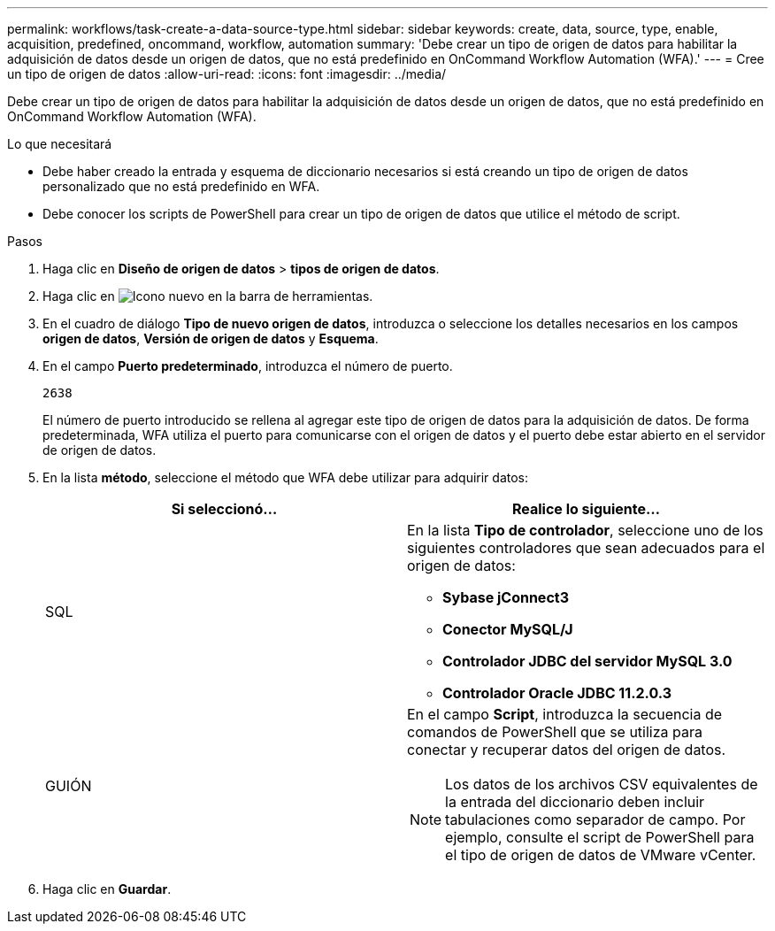 ---
permalink: workflows/task-create-a-data-source-type.html 
sidebar: sidebar 
keywords: create, data, source, type, enable, acquisition, predefined, oncommand, workflow, automation 
summary: 'Debe crear un tipo de origen de datos para habilitar la adquisición de datos desde un origen de datos, que no está predefinido en OnCommand Workflow Automation (WFA).' 
---
= Cree un tipo de origen de datos
:allow-uri-read: 
:icons: font
:imagesdir: ../media/


[role="lead"]
Debe crear un tipo de origen de datos para habilitar la adquisición de datos desde un origen de datos, que no está predefinido en OnCommand Workflow Automation (WFA).

.Lo que necesitará
* Debe haber creado la entrada y esquema de diccionario necesarios si está creando un tipo de origen de datos personalizado que no está predefinido en WFA.
* Debe conocer los scripts de PowerShell para crear un tipo de origen de datos que utilice el método de script.


.Pasos
. Haga clic en *Diseño de origen de datos* > *tipos de origen de datos*.
. Haga clic en image:../media/new_wfa_icon.gif["Icono nuevo"] en la barra de herramientas.
. En el cuadro de diálogo *Tipo de nuevo origen de datos*, introduzca o seleccione los detalles necesarios en los campos *origen de datos*, *Versión de origen de datos* y *Esquema*.
. En el campo *Puerto predeterminado*, introduzca el número de puerto.
+
`2638`

+
El número de puerto introducido se rellena al agregar este tipo de origen de datos para la adquisición de datos. De forma predeterminada, WFA utiliza el puerto para comunicarse con el origen de datos y el puerto debe estar abierto en el servidor de origen de datos.

. En la lista *método*, seleccione el método que WFA debe utilizar para adquirir datos:
+
[cols="2*"]
|===
| Si seleccionó... | Realice lo siguiente... 


 a| 
SQL
 a| 
En la lista *Tipo de controlador*, seleccione uno de los siguientes controladores que sean adecuados para el origen de datos:

** *Sybase jConnect3*
** *Conector MySQL/J*
** *Controlador JDBC del servidor MySQL 3.0*
** *Controlador Oracle JDBC 11.2.0.3*




 a| 
GUIÓN
 a| 
En el campo *Script*, introduzca la secuencia de comandos de PowerShell que se utiliza para conectar y recuperar datos del origen de datos.

[NOTE]
====
Los datos de los archivos CSV equivalentes de la entrada del diccionario deben incluir tabulaciones como separador de campo. Por ejemplo, consulte el script de PowerShell para el tipo de origen de datos de VMware vCenter.

====
|===
. Haga clic en *Guardar*.

